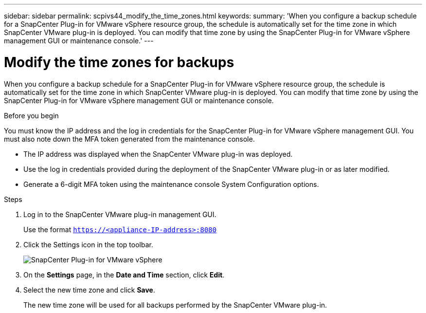 ---
sidebar: sidebar
permalink: scpivs44_modify_the_time_zones.html
keywords:
summary: 'When you configure a backup schedule for a SnapCenter Plug-in for VMware vSphere resource group, the schedule is automatically set for the time zone in which SnapCenter VMware plug-in is deployed. You can modify that time zone by using the SnapCenter Plug-in for VMware vSphere management GUI or maintenance console.'
---

= Modify the time zones for backups
:hardbreaks:
:nofooter:
:icons: font
:linkattrs:
:imagesdir: ./media/
[.lead]
When you configure a backup schedule for a SnapCenter Plug-in for VMware vSphere resource group, the schedule is automatically set for the time zone in which SnapCenter VMware plug-in is deployed. You can modify that time zone by using the SnapCenter Plug-in for VMware vSphere management GUI or maintenance console.

.Before you begin

You must know the IP address and the log in credentials for the SnapCenter Plug-in for VMware vSphere management GUI. You must also note down the MFA token generated from the maintenance console.

* The IP address was displayed when the SnapCenter VMware plug-in was deployed.
* Use the log in credentials provided during the deployment of the SnapCenter VMware plug-in or as later modified.
* Generate a 6-digit MFA token using the maintenance console System Configuration options.

.Steps

. Log in to the SnapCenter VMware plug-in management GUI.
+
Use the format `https://<appliance-IP-address>:8080`

. Click the Settings icon in the top toolbar.
+
image:scpivs44_image28.jpg["SnapCenter Plug-in for VMware vSphere"]

. On the *Settings* page, in the *Date and Time* section, click *Edit*.
. Select the new time zone and click *Save*.
+
The new time zone will be used for all backups performed by the SnapCenter VMware plug-in.
